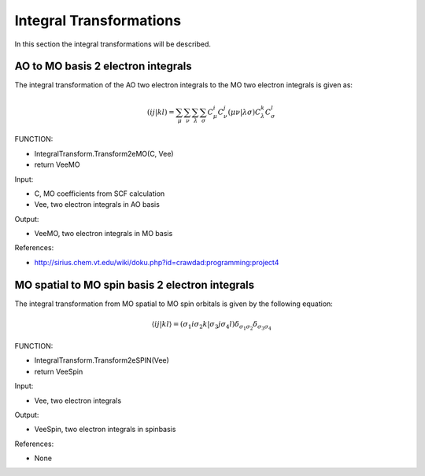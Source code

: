 
Integral Transformations
========================

In this section the integral transformations will be described.

AO to MO basis 2 electron integrals
-----------------------------------

The integral transformation of the AO two electron integrals to the MO two electron integrals is given as:

.. math::
   \left(ij\left.\right|kl\right)=\sum_{\mu}\sum_{\nu}\sum_{\lambda}\sum_{\sigma}C_{\mu}^{i}C_{\nu}^{j}\left(\mu\nu\left.\right|\lambda\sigma\right)C_{\lambda}^{k}C_{\sigma}^{l}

FUNCTION:

- IntegralTransform.Transform2eMO(C, Vee)
- return VeeMO

Input:

- C, MO coefficients from SCF calculation
- Vee, two electron integrals in AO basis

Output:

- VeeMO, two electron integrals in MO basis

References:

- http://sirius.chem.vt.edu/wiki/doku.php?id=crawdad:programming:project4

MO spatial to MO spin basis 2 electron integrals
------------------------------------------------

The integral transformation from MO spatial to MO spin orbitals is given by the following equation:

.. math::
   \left\langle \left.ij\right|kl\right\rangle =\left(\left.\sigma_{1}i\sigma_{2}k\right|\sigma_{3}j\sigma_{4}l\right)\delta_{\sigma_{1}\sigma_{2}}\delta_{\sigma_{3}\sigma_{4}}
   
FUNCTION:

- IntegralTransform.Transform2eSPIN(Vee)
- return VeeSpin

Input:

- Vee, two electron integrals

Output:

- VeeSpin, two electron integrals in spinbasis

References:

- None